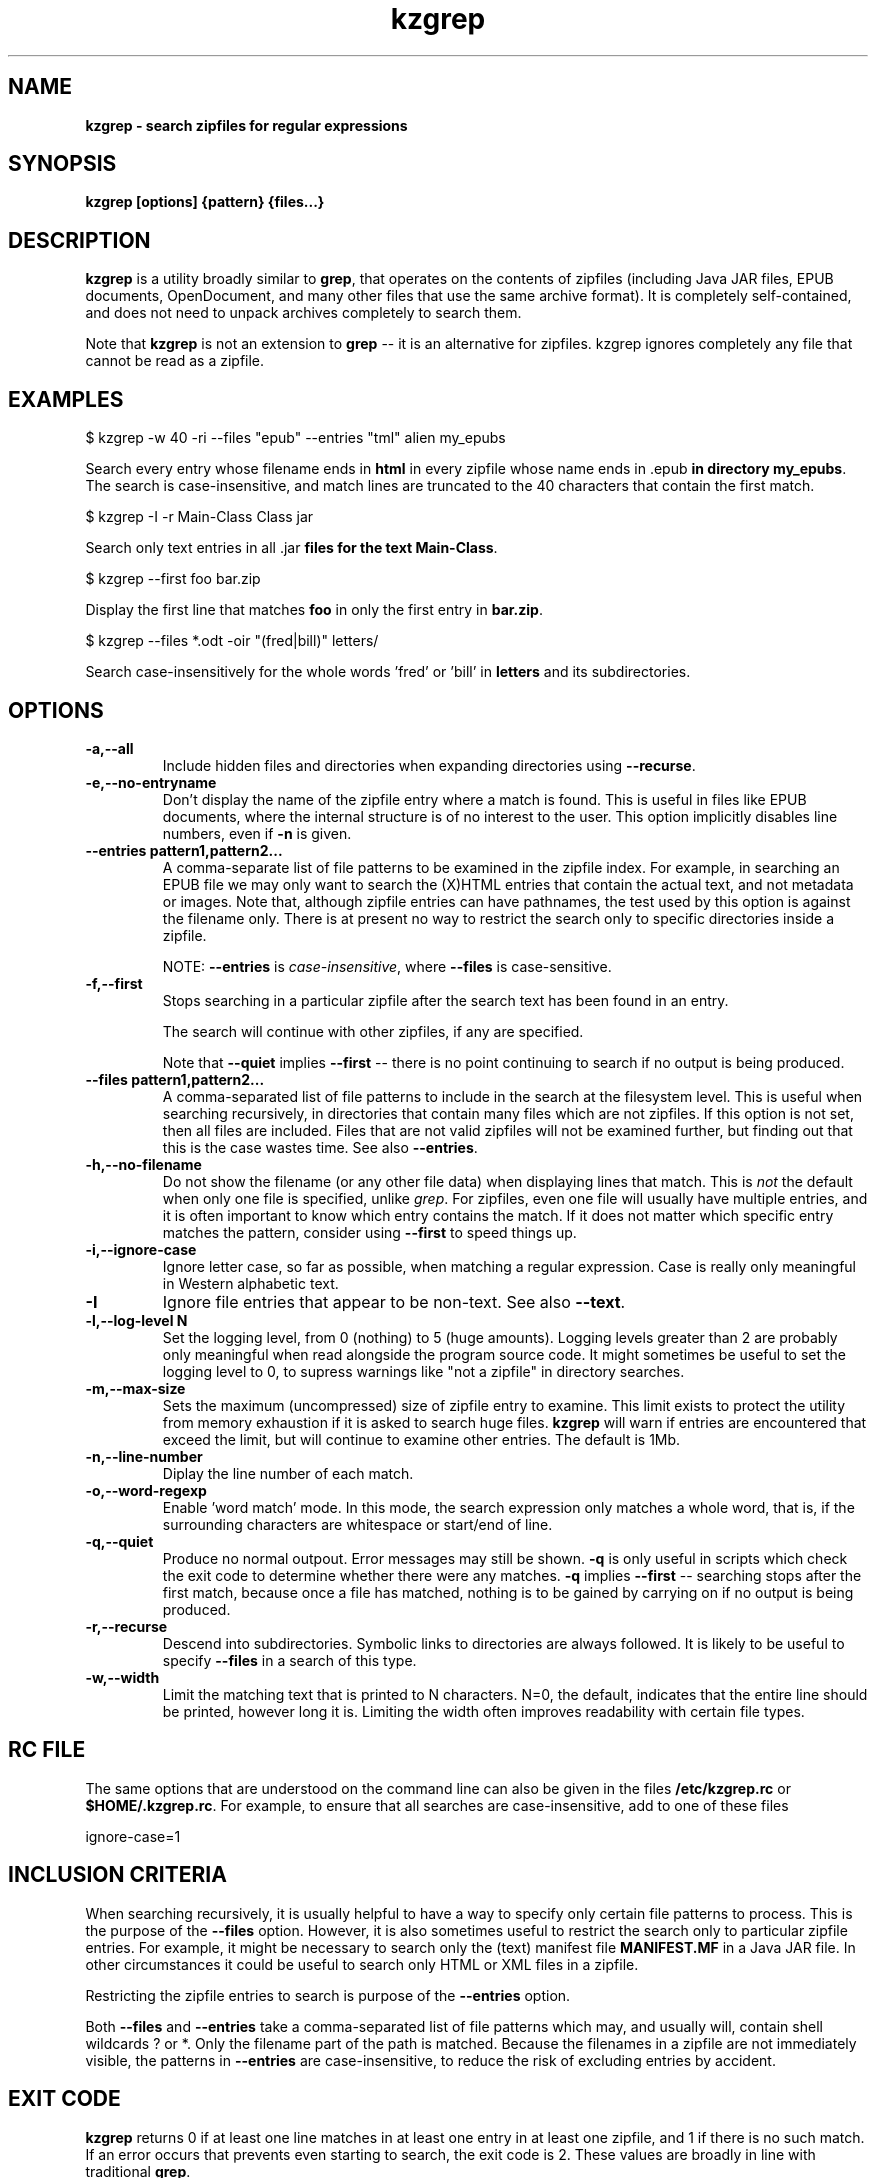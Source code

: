 .\" Copyright (C) 2020 Kevin Boone 
.\" Permission is granted to any individual or institution to use, copy, or
.\" redistribute this software so long as all of the original files are
.\" included, that it is not sold for profit, and that this copyright notice
.\" is retained.
.\"
.TH kzgrep 1 "Jan 2020"
.SH NAME
.B kzgrep - search zipfiles for regular expressions

.SH SYNOPSIS
.B kzgrep\ [options] {pattern} {files...}
.PP

.SH DESCRIPTION
\fBkzgrep\fR is a utility broadly similar to \fBgrep\fR, that operates on
the contents of zipfiles (including Java JAR files, EPUB documents,
OpenDocument, and many other files that use the same archive format). 
It is completely
self-contained, and does not need to unpack archives completely to
search them.

Note that \fBkzgrep\fR is not an extension to \fBgrep\fR 
-- it is an alternative for zipfiles. \fRkzgrep\fR ignores 
completely any file that cannot be read as a zipfile. 

.SH EXAMPLES

   $ kzgrep -w 40 -ri --files "\*.epub" --entries "\*html" alien my\_epubs

Search every entry whose filename ends in \fBhtml\fR in every zipfile
whose name ends in \fR.epub\fB in directory \fBmy\_epubs\fR. The search
is case-insensitive, and match lines are truncated to the 40 characters
that contain the first match. 
 
   $ kzgrep -I -r Main-Class Class \*.jar 

Search only text entries in all \fR.jar\fB files for the 
text \fBMain-Class\fR.

    $ kzgrep --first foo bar.zip

Display the first line that matches \fBfoo\fR in only 
the first entry in \fBbar.zip\fR.

    $ kzgrep --files *.odt -oir "(fred|bill)" letters/

Search case-insensitively for the whole words 'fred' or 'bill' in
\fBletters\fR and its subdirectories. 


.SH "OPTIONS"
.TP
.BI -a,\-\-all
Include hidden files and directories when expanding
directories using \fB--recurse\fR.
.LP
.TP
.BI -e,\-\-no-entryname
Don't display the name of the zipfile entry where a match is
found. This is useful in files like EPUB documents, where the 
internal structure is of no interest to the user. This 
option implicitly disables line numbers, even if \fB-n\fR is
given.
.LP
.TP
.BI \-\-entries\ pattern1,pattern2...
A comma-separate list of file patterns to be examined in the
zipfile index. For example, in searching an EPUB file we may only
want to search the (X)HTML entries that contain the actual text,
and not metadata or images. Note that, although zipfile entries
can have pathnames, the test used by this option is against the
filename only. There is at present no way to restrict the search
only to specific directories inside a zipfile.

NOTE: \fB--entries\fR is \fIcase-insensitive\fR, where \fB--files\fR is
case-sensitive. 
.LP
.TP
.BI -f,\-\-first 
Stops searching in a particular zipfile after the search text has been
found in an entry. 

The search will continue with other zipfiles, if any are specified.

Note that \fB--quiet\fR implies \fB--first\fR -- there is no point continuing
to search if no output is being produced.
.LP
.TP
.BI \-\-files\ pattern1,pattern2...
A comma-separated list of file patterns to include in the search
at the filesystem level. This is useful when searching recursively,
in directories that contain many files which are not zipfiles.
If this option is not set, then all files are included. Files that
are not valid zipfiles will not be examined further, but finding out 
that this is the case wastes time. See also \fB--entries\fR.
.LP
.TP
.BI -h,\-\-no-filename
Do not show the filename (or any other file data) when displaying
lines that match.
This is \fInot\fR the default when only one file is specified, 
unlike \fIgrep\fR.
For zipfiles, even one file will usually have multiple entries, and it is 
often important to know which entry contains the match. If it does
not matter which specific entry matches the pattern, consider using
\fB--first\fR to speed things up. 
.LP
.TP
.BI -i,\-\-ignore-case
Ignore letter case, so far as possible, when matching a regular expression.
Case is really only meaningful in Western alphabetic text.
.LP
.TP
.BI -I
Ignore file entries that appear to be non-text. See also \fB--text\fR.
.LP
.TP
.BI -l,\-\-log-level\ N
Set the logging level, from 0 (nothing) to 5 (huge amounts). Logging levels
greater than 2 are probably only meaningful when read alongside the 
program source code. It might sometimes be useful to set the logging level
to 0, to supress warnings like "not a zipfile" in directory searches.
.LP
.TP
.BI -m,\-\-max-size
Sets the maximum (uncompressed) size of zipfile entry to examine.
This limit exists to protect the utility from memory exhaustion if it is asked
to search huge files. 
\fBkzgrep\fR will warn if entries are encountered
that exceed the limit, but will continue to examine other entries. 
The default is 1Mb.
.LP
.TP
.BI -n,\-\-line-number
Diplay the line number of each match.
.LP
.TP
.BI -o,\-\-word-regexp
Enable 'word match' mode. In this mode, the search expression
only matches
a whole word, that is, if the surrounding characters are
whitespace or start/end of line.
.LP
.TP
.BI -q,\-\-quiet
Produce no normal outpout. Error messages may still be shown.
\fB-q\fR is only useful in scripts which check the exit code to determine
whether there were any matches. \fB-q\fR implies \fB--first\fR -- searching
stops after the first match, because once a file has matched, nothing
is to be gained by carrying on if no output is being produced.
.LP
.TP
.BI -r,\-\-recurse
Descend into subdirectories. Symbolic links to directories are always
followed. It is likely to be useful to specify \fB--files\fR in a
search of this type.
.LP
.TP
.BI -w,\-\-width
Limit the matching text that is printed to N characters. N=0, the 
default, indicates that the entire line should be printed, however
long it is. Limiting the width often improves readability with certain
file types. 
.LP

.SH RC FILE 

The same options that are understood on the command line can also be
given in the files \fB/etc/kzgrep.rc\fR or \fB$HOME/.kzgrep.rc\fR. 
For example,
to ensure that all searches are case-insensitive, add to one of these
files

    ignore-case=1

.SH INCLUSION CRITERIA

When searching recursively, it is usually helpful to have a way to 
specify only certain file patterns to process. This is the 
purpose of the \fB--files\fR option. However, it is also sometimes 
useful to restrict the search only to particular zipfile entries.
For example, it might be necessary to search only the (text)
manifest file \fBMANIFEST.MF\fR in a Java JAR file. In other circumstances
it could be useful to search only HTML or XML files in a zipfile.

Restricting the zipfile entries to search is purpose of the
\fB--entries\fR option.

Both \fB--files\fR and \fB--entries\fR take a comma-separated list of
file patterns which may, and usually will, contain shell wildcards
? or *. Only the filename part of the path is matched.
Because the filenames in a zipfile are not immediately visible, 
the patterns in \fB--entries\fR are case-insensitive, to reduce the
risk of excluding entries by accident.

.SH EXIT CODE

\fBkzgrep\fR returns 0 if at least one line matches in at least one entry
in at least one zipfile, and 1 if there is no such match. If an 
error occurs that prevents even starting to search,
the exit code is 2. These values are broadly in line with traditional
\fBgrep\fR.

.SH LIMITATIONS

\fBkzgrep\fR supports only the 'deflate' method of compression in
zipfiles. Although the original PKZIP format allows for many different
compression methods, 'deflate' is almost ubiquitous.

Like \fBgrep\fR, \fBkzgrep\fR divides files (that is, file entries in
zipfiles) as either 'text' or 'binary'. It does this by reading
up to a few hundred bytes from the start of the entry, and testing
whether it can be interpreted as ASCII or UTF8. This approach is
not foolproof -- some single-byte encodings that could potentially
be treated as text will be considered binary, and some kinds of
non-text file could conceivably be treaed as text -- particular small
files. There are command-line options to control how file entries
are interpreted, if \fRkzgrep\fR guesses wrongly. It should be remembered,
however, that text files in an encoding other than the platform's 
default are unlikely to be processed meaningfully, even if they are
correctly treated as text.


.SH AUTHOR AND COPYRIGHT

\fBkzgrep\fR is copyright (c)2020 Kevin Boone, and is open source under
the terms of the GNU Public Licence, v3.0. I have provided the code
in the hope that it will be useful, but there is no warranty of any
kind.

.SH MORE INFORMATION 

See the project page on github: \fBhttps://github.com/kevinboone/kzgrep\fR.



.\" end of file
